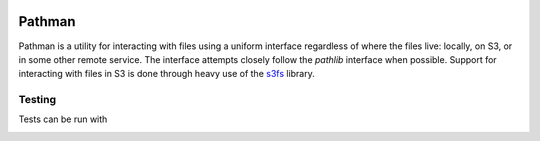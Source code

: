 .. image:: https://travis-ci.org/Blackfynn/pathman.svg?branch=master
    :target: https://travis-ci.org/Blackfynn/pathman
.. image:: https://codecov.io/gh/Blackfynn/pathman/branch/master/graph/badge.svg
    :target: https://codecov.io/gh/Blackfynn/pathman
.. image:: https://img.shields.io/pypi/pyversions/blackfynn.svg
    :target: https://pypi.org/project/blackfynn/
.. _Blackfynn: http://www.blackfynn.com/
.. _Graph-Ingest: https://github.com/Blackfynn/graph-ingest/
.. _s3fs: https://s3fs.readthedocs.io/en/latest/

=======
Pathman
=======

Pathman is a utility for interacting with files using a uniform interface regardless of where
the files live: locally, on S3, or in some other remote service. The interface attempts closely
follow the `pathlib` interface when possible. Support for interacting with files in S3 is done 
through heavy use of the s3fs_ library.

Testing
========
Tests can be run with 
  .. code-block:: bash
       make test
